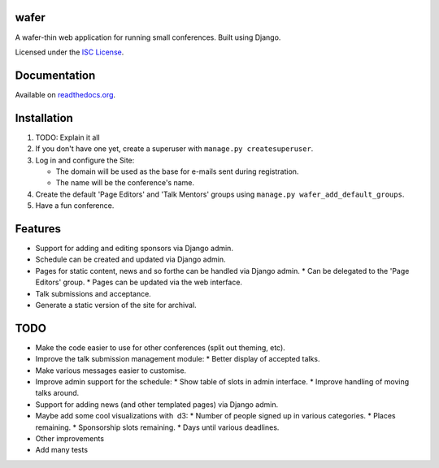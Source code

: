 wafer
=====

|wafer-ci-badge| |wafer-docs-badge|

.. |wafer-ci-badge| image:: https://travis-ci.org/CTPUG/wafer.png?branch=master
    :alt: Travis CI build status
    :scale: 100%
    :target: https://travis-ci.org/CTPUG/wafer

.. |wafer-docs-badge| image:: https://readthedocs.org/projects/wafer/badge/?version=latest
    :alt:  Wafer documentation
    :scale: 100%
    :target: http://wafer.readthedocs.org/

A wafer-thin web application for running small conferences. Built using Django.

Licensed under the `ISC License`_.

.. _ISC License: LICENSE


Documentation
=============

Available on `readthedocs.org`_.

.. _readthedocs.org: http://wafer.readthedocs.org/


Installation
============

1. TODO: Explain it all

2. If you don't have one yet, create a superuser with
   ``manage.py createsuperuser``.

3. Log in and configure the Site:

   * The domain will be used as the base for e-mails sent during
     registration.

   * The name will be the conference's name.

4. Create the default 'Page Editors' and 'Talk Mentors' groups using
   ``manage.py wafer_add_default_groups``.

5. Have a fun conference.


Features
========

* Support for adding and editing sponsors via Django admin.
* Schedule can be created and updated via Django admin.
* Pages for static content, news and so forthe can be handled via Django admin.
  * Can be delegated to the 'Page Editors' group.
  * Pages can be updated via the web interface.
* Talk submissions and acceptance.
* Generate a static version of the site for archival.


TODO
====

* Make the code easier to use for other conferences (split out theming, etc).
* Improve the talk submission management module:
  * Better display of accepted talks.
* Make various messages easier to customise.
* Improve admin support for the schedule:
  * Show table of slots in admin interface.
  * Improve handling of moving talks around.
* Support for adding news (and other templated pages) via Django admin.
* Maybe add some cool visualizations with  d3:
  * Number of people signed up in various categories.
  * Places remaining.
  * Sponsorship slots remaining.
  * Days until various deadlines.
* Other improvements
* Add many tests
